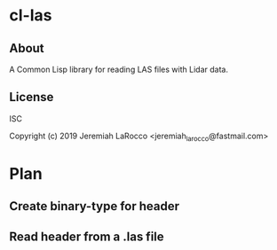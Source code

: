* cl-las
** About
A Common Lisp library for reading LAS files with Lidar data.

** License
ISC


Copyright (c) 2019 Jeremiah LaRocco <jeremiah_larocco@fastmail.com>


* Plan
** Create binary-type for header
** Read header from a .las file
